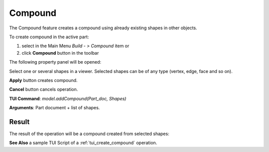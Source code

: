 
Compound
========

The Compound feature creates a compound using already existing shapes in other objects.

To create compound in the active part:

#. select in the Main Menu *Build - > Compound* item  or
#. click **Compound** button in the toolbar

.. image:: images/feature_compound.png
  :align: center

.. centered::
  **Compound** button

The following property panel will be opened:

.. image:: images/Compound.png
  :align: center

.. centered::
  Create a compound

Select one or several shapes in a viewer. Selected shapes can be of any type (vertex, edge, face and so on).

**Apply** button creates compound.

**Cancel** button cancels operation. 

**TUI Command**:  *model.addCompound(Part_doc, Shapes)*

**Arguments**:   Part document + list of shapes.

Result
""""""

The result of the operation will be a compound created from selected shapes:

.. image:: images/CreateCompound.png
  :align: center

.. centered::
  Result of the operation.

**See Also** a sample TUI Script of a :ref:`tui_create_compound` operation.

